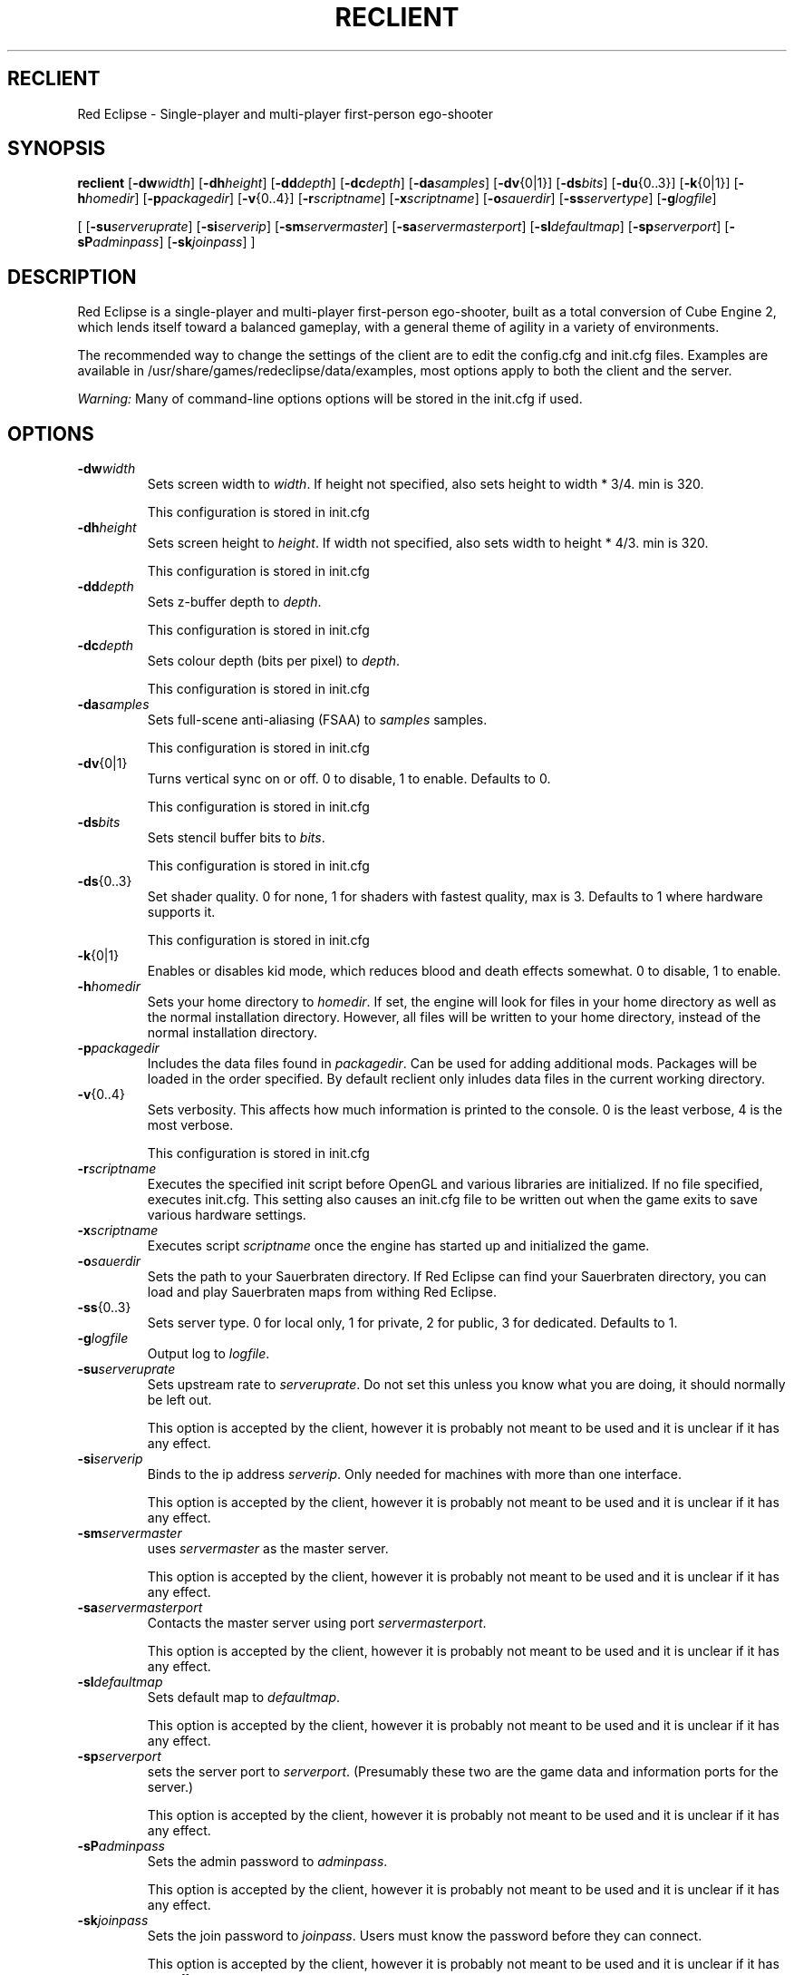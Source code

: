 .TH RECLIENT 6 

.SH RECLIENT
Red Eclipse \- Single-player and multi-player first-person ego-shooter

.SH SYNOPSIS
.B reclient
.RB [ \-dw\fP\fIwidth\fP ]
.RB [ \-dh\fP\fIheight\fP ]
.RB [ \-dd\fP\fIdepth\fP ]
.RB [ \-dc\fP\fIdepth\fP ]
.RB [ \-da\fP\fIsamples\fP ]
.RB [ \-dv\fP\fR{0|1}\fP ]
.RB [ \-ds\fP\fIbits\fP ]
.RB [ \-du\fP\fR{0..3}\fP ]
.RB [ \-k\fP\fR{0|1}\fP ]
.RB [ \-h\fP\fIhomedir\fP ]
.RB [ \-p\fP\fIpackagedir\fP ]
.RB [ \-v\fP\fR{0..4}\fP ]
.RB [ \-r\fP\fIscriptname\fP ]
.RB [ \-x\fP\fIscriptname\fP ]
.RB [ \-o\fP\fIsauerdir\fP ]
.RB [ \-ss\fP\fIservertype\fP ]
.RB [ \-g\fP\fIlogfile\fP ]
.P
.RB [
.RB [ \-su\fP\fIserveruprate\fP ]
.RB [ \-si\fP\fIserverip\fP ]
.RB [ \-sm\fP\fIservermaster\fP ]
.RB [ \-sa\fP\fIservermasterport\fP ]
.RB [ \-sl\fP\fIdefaultmap\fP ]
.RB [ \-sp\fP\fIserverport\fP ]
.RB [ \-sP\fP\fIadminpass\fP ]
.RB [ \-sk\fP\fIjoinpass\fP ]
.RB ]

.SH DESCRIPTION
Red Eclipse is a single-player and multi-player first-person ego-shooter, built as a total conversion of Cube Engine 2, which lends itself toward a balanced gameplay, with a general theme of agility in a variety of environments.
.PP
The recommended way to change the settings of the client are to edit the config.cfg and init.cfg files. Examples are available in /usr/share/games/redeclipse/data/examples, most options apply to both the client and the server.
.PP
.I Warning:
Many of command-line options options will be stored in the init.cfg if used.

.SH OPTIONS
.TP
.BR \-dw\fP\fIwidth\fP
Sets screen width to 
.I width\fP\fR\.\fP
If height not specified, also sets height to width * 3/4. min is 320.
.IP
This configuration is stored in init.cfg

.TP
.BR \-dh\fP\fIheight\fP
Sets screen height to
.I height\fP\fR\.\fP
If width not specified, also sets width to height * 4/3. min is 320.
.IP
This configuration is stored in init.cfg

.TP
.BR \-dd\fP\fIdepth\fP
Sets z-buffer depth to
.I depth\fP\fR\.\fP
.IP
This configuration is stored in init.cfg

.TP
.BR \-dc\fP\fIdepth\fP
Sets colour depth (bits per pixel) to
.I depth\fP\fR\.\fP
.IP
This configuration is stored in init.cfg

.TP
.BR \-da\fP\fIsamples\fP
Sets full-scene anti-aliasing (FSAA) to
.I samples
samples.
.IP
This configuration is stored in init.cfg

.TP
.BR \-dv\fP\fR{0|1}\fP
Turns vertical sync on or off. 0 to disable, 1 to enable. Defaults to 0.
.IP
This configuration is stored in init.cfg

.TP
.BR \-ds\fP\fIbits\fP
Sets stencil buffer bits to
.I bits\fP\fR\.\fP
.IP
This configuration is stored in init.cfg

.TP
.BR \-ds\fP\fR{0..3}\fP
Set shader quality. 0 for none, 1 for shaders with fastest quality, max is 3. Defaults to 1 where hardware supports it. 
.IP
This configuration is stored in init.cfg

.TP
.BR \-k\fP\fR{0|1}\fP
Enables or disables kid mode, which reduces blood and death effects somewhat. 0 to disable, 1 to enable.

.TP
.BR \-h\fP\fIhomedir\fP
Sets your home directory to
.I homedir\fP\fR\.\fP
If set, the engine will look for files in your home directory as well as the normal installation directory. However, all files will be written to your home directory, instead of the normal installation directory. 

.TP
.BR \-p\fP\fIpackagedir\fP
Includes the data files found in
.I packagedir\fP\fR\.\fP
Can be used for adding additional mods. Packages will be loaded in the order specified. By default reclient only inludes data files in the current working directory.


.TP
.BR \-v\fP\fR{0..4}\fP
Sets verbosity. This affects how much information is printed to the console. 0 is the least verbose, 4 is the most verbose. 
.IP
This configuration is stored in init.cfg

.TP
.BR \-r\fP\fIscriptname\fP
Executes the specified init script before OpenGL and various libraries are initialized. If no file specified, executes init.cfg. This setting also causes an init.cfg file to be written out when the game exits to save various hardware settings. 

.TP
.BR \-x\fP\fIscriptname\fP
Executes script
.I scriptname
once the engine has started up and initialized the game. 

.TP
.BR \-o\fP\fIsauerdir\fP
Sets the path to your Sauerbraten directory. If Red Eclipse can find your Sauerbraten directory, you can load and play Sauerbraten maps from withing Red Eclipse. 

.TP
.BR \-ss\fP\fR{0..3}\fP
Sets server type. 0 for local only, 1 for private, 2 for public, 3 for dedicated. Defaults to 1. 

.TP
.BR \-g\fP\fIlogfile\fP
Output log to
.I logfile\fP\fR\.\fP

.TP
.BR \-su\fP\fIserveruprate\fP
Sets upstream rate to
.I serveruprate\fP\fR\.\fP
Do not set this unless you know what you are doing, it should normally be left out. 
.IP
This option is accepted by the client, however it is probably not meant to be used and it is unclear if it has any effect.

.TP
.BR \-si\fP\fIserverip\fP
Binds to the ip address
.I serverip\fP\fR\.\fP
Only needed for machines with more than one interface.
.IP
This option is accepted by the client, however it is probably not meant to be used and it is unclear if it has any effect.

.TP
.BR \-sm\fP\fIservermaster\fP
uses
.I servermaster
as the master server.
.IP
This option is accepted by the client, however it is probably not meant to be used and it is unclear if it has any effect.

.TP
.BR \-sa\fP\fIservermasterport\fP
Contacts the master server using port
.I servermasterport\fP\fR\.\fP
.IP
This option is accepted by the client, however it is probably not meant to be used and it is unclear if it has any effect.

.TP
.BR \-sl\fP\fIdefaultmap\fP
Sets default map to
.I defaultmap\fP\fR\.\fP
.IP
This option is accepted by the client, however it is probably not meant to be used and it is unclear if it has any effect.

.TP
.BR \-sp\fP\fIserverport\fP
sets the server port to
.I serverport\fP\fR\.\fP
(Presumably these two are the game data and information ports for the server.) 
.IP
This option is accepted by the client, however it is probably not meant to be used and it is unclear if it has any effect.

.TP
.BR \-sP\fP\fIadminpass\fP
Sets the admin password to
.I adminpass\fP\fR\.\fP
.IP
This option is accepted by the client, however it is probably not meant to be used and it is unclear if it has any effect.

.TP
.BR \-sk\fP\fIjoinpass\fP
Sets the join password to
.I joinpass\fP\fR\.\fP
Users must know the password before they can connect. 
.IP
This option is accepted by the client, however it is probably not meant to be used and it is unclear if it has any effect.

.SH EXAMPLES
.PP
.B reclient -p/usr/share/games/redeclipse/data
.RS 4
Load data files in /usr/share/games/redeclipse/data
.RE

.SH AUTHOR
This manpage was written by Arand Nash <ienorand@gmail.com>

.SH HISTORY
Red Eclipse is based on the Cube 2 engine.

.SH "SEE ALSO"
.BR redeclipse (6),
.BR reserver (6).
